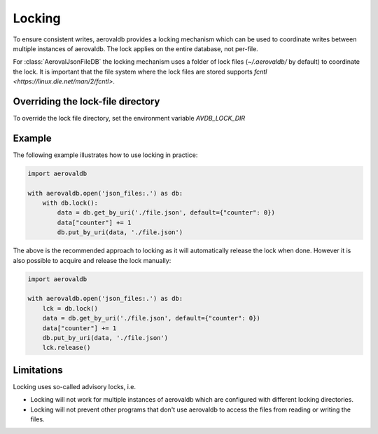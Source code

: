 Locking
=============

To ensure consistent writes, aerovaldb provides a locking mechanism which can be used to coordinate writes between multiple instances of aerovaldb. The lock applies on the entire database, not per-file.

For :class:`AerovalJsonFileDB` the locking mechanism uses a folder of lock files (`~/.aerovaldb/` by default) to coordinate the lock. It is important that the file system where the lock files are stored supports `fcntl <https://linux.die.net/man/2/fcntl>`.

Overriding the lock-file directory
----------------------------------

To override the lock file directory, set the environment variable `AVDB_LOCK_DIR`

Example
-----------

The following example illustrates how to use locking in practice:

.. code-block:: python

    import aerovaldb

    with aerovaldb.open('json_files:.') as db:
        with db.lock():
            data = db.get_by_uri('./file.json', default={"counter": 0})
            data["counter"] += 1
            db.put_by_uri(data, './file.json')

The above is the recommended approach to locking as it will automatically release the lock when done. However it is also possible to acquire and release the lock manually:

.. code-block:: python

    import aerovaldb

    with aerovaldb.open('json_files:.') as db:
        lck = db.lock()
        data = db.get_by_uri('./file.json', default={"counter": 0})
        data["counter"] += 1
        db.put_by_uri(data, './file.json')
        lck.release()

Limitations
------------

Locking uses so-called advisory locks, i.e.

- Locking will not work for multiple instances of aerovaldb which are configured with different locking directories.
- Locking will not prevent other programs that don't use aerovaldb to access the files from reading or writing the files.

